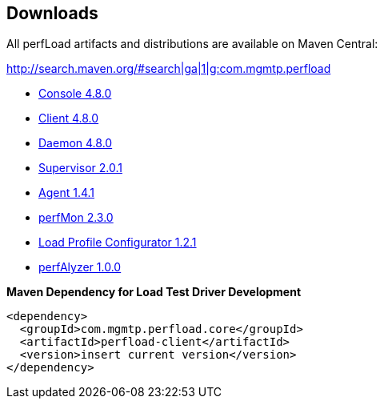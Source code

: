 == Downloads

All perfLoad artifacts and distributions are available on Maven Central:

http://search.maven.org/#search|ga|1|g:com.mgmtp.perfload

* http://search.maven.org/remotecontent?filepath=com/mgmtp/perfload/core/perfload-console/4.8.0/perfload-console-4.8.0-dist.zip[Console 4.8.0]
* http://search.maven.org/remotecontent?filepath=com/mgmtp/perfload/core/perfload-client/4.8.0/perfload-client-4.8.0-dist.zip[Client 4.8.0]
* http://search.maven.org/remotecontent?filepath=com/mgmtp/perfload/core/perfload-daemon/4.8.0/perfload-daemon-4.8.0-dist.zip[Daemon 4.8.0]
* http://search.maven.org/remotecontent?filepath=com/mgmtp/perfload/supervisor/perfload-supervisor/2.0.1/perfload-supervisor-2.0.1-dist.zip[Supervisor 2.0.1]
* http://search.maven.org/remotecontent?filepath=com/mgmtp/perfload/agent/perfload-agent/1.4.1/perfload-agent-1.4.1.jar[Agent 1.4.1]
* http://search.maven.org/remotecontent?filepath=com/mgmtp/perfload/perfmon/perfload-perfmon/2.3.0/perfload-perfmon-2.3.0-dist.zip[perfMon 2.3.0]
* http://search.maven.org/remotecontent?filepath=com/mgmtp/perfload/loadprofiles/perfload-loadprofiles/1.2.1/perfload-loadprofiles-1.2.1-dist.zip[Load Profile Configurator 1.2.1]
* http://search.maven.org/remotecontent?filepath=com/mgmtp/perfload/perfalyzer/perfload-perfalyzer/1.0.0/perfload-perfalyzer-1.0.0-dist.zip[perfAlyzer 1.0.0]


*Maven Dependency for Load Test Driver Development*
[source,xml]
----
<dependency>
  <groupId>com.mgmtp.perfload.core</groupId>
  <artifactId>perfload-client</artifactId>
  <version>insert current version</version>
</dependency>
----


